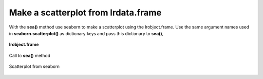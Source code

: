====================================
Make a scatterplot from lrdata.frame
====================================

With the **sea()** method use seaborn to make a scatterplot using the lrobject.frame. Use the same argument names used in **seaborn.scatterplot()** as dictionary keys and pass this dictionary to **sea()**,

.. figure:: _static/images/sea_df.png
    :width: 700
    :alt: lrengine concept
    :align: center

    **lrobject.frame**

.. figure:: _static/images/sea_call.png
    :width: 400
    :alt: lrengine concept
    :align: center

    Call to **sea()** method

.. figure:: _static/images/sea_scatter.png
    :width: 500
    :alt: lrengine concept
    :align: center

    Scatterplot from seaborn
